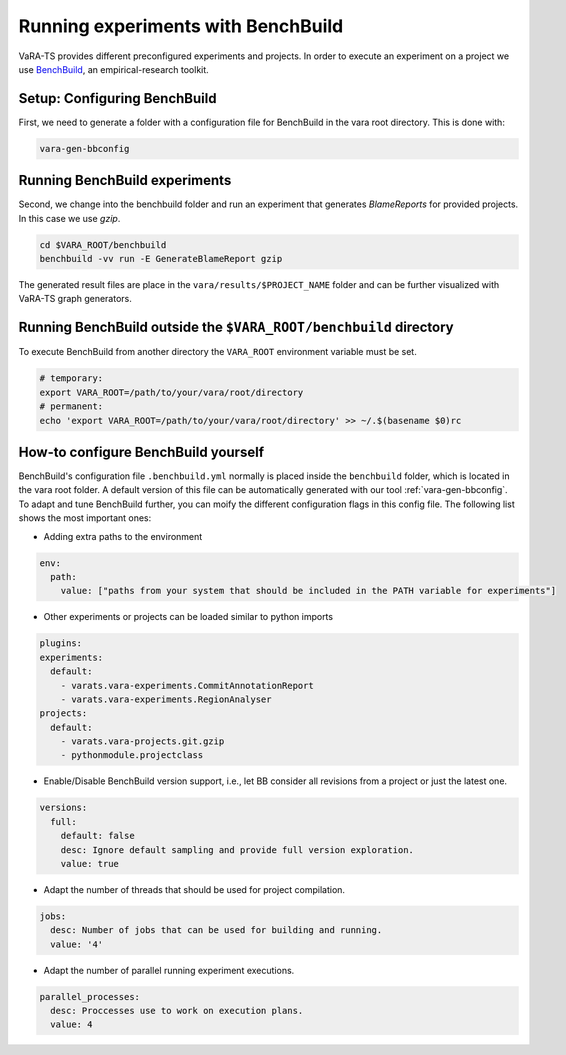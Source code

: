 Running experiments with BenchBuild
===================================

VaRA-TS provides different preconfigured experiments and projects.
In order to execute an experiment on a project we use `BenchBuild <https://github.com/PolyJIT/benchbuild>`_, an empirical-research toolkit.

Setup: Configuring BenchBuild
-----------------------------
First, we need to generate a folder with a configuration file for BenchBuild in the vara root directory. This is done with:

.. code-block:: bash

  vara-gen-bbconfig

Running BenchBuild experiments
----------------------------------
Second, we change into the benchbuild folder and run an experiment that generates `BlameReports` for provided projects. In this case we use `gzip`.

.. code-block:: bash

  cd $VARA_ROOT/benchbuild
  benchbuild -vv run -E GenerateBlameReport gzip

The generated result files are place in the ``vara/results/$PROJECT_NAME`` folder and can be further visualized with VaRA-TS graph generators.

Running BenchBuild outside the ``$VARA_ROOT/benchbuild`` directory
------------------------------------
To execute BenchBuild from another directory the ``VARA_ROOT`` environment variable must be set. 

.. code-block:: bash

  # temporary:
  export VARA_ROOT=/path/to/your/vara/root/directory
  # permanent: 
  echo 'export VARA_ROOT=/path/to/your/vara/root/directory' >> ~/.$(basename $0)rc 

How-to configure BenchBuild yourself
------------------------------------
BenchBuild's configuration file ``.benchbuild.yml`` normally is placed inside the ``benchbuild`` folder, which is located in the vara root folder.
A default version of this file can be automatically generated with our tool :ref:`vara-gen-bbconfig`.
To adapt and tune BenchBuild further, you can moify the different configuration flags in this config file. The following list shows the most important ones:

* Adding extra paths to the environment

.. code-block:: yaml

  env:
    path:
      value: ["paths from your system that should be included in the PATH variable for experiments"]

* Other experiments or projects can be loaded similar to python imports

.. code-block:: yaml

  plugins:
  experiments:
    default:
      - varats.vara-experiments.CommitAnnotationReport
      - varats.vara-experiments.RegionAnalyser
  projects:
    default:
      - varats.vara-projects.git.gzip
      - pythonmodule.projectclass

* Enable/Disable BenchBuild version support, i.e., let BB consider all revisions from a project or just the latest one.

.. code-block:: yaml

  versions:
    full:
      default: false
      desc: Ignore default sampling and provide full version exploration.
      value: true

* Adapt the number of threads that should be used for project compilation.

.. code-block:: yaml

  jobs:
    desc: Number of jobs that can be used for building and running.
    value: '4'

* Adapt the number of parallel running experiment executions.

.. code-block:: yaml

  parallel_processes:
    desc: Proccesses use to work on execution plans.
    value: 4
